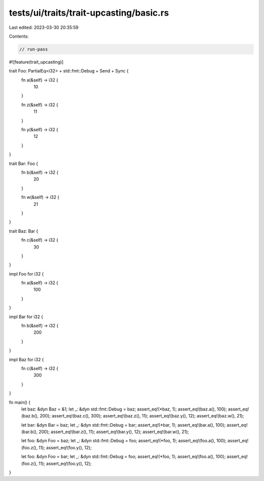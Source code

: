 tests/ui/traits/trait-upcasting/basic.rs
========================================

Last edited: 2023-03-30 20:35:59

Contents:

.. code-block:: rs

    // run-pass

#![feature(trait_upcasting)]

trait Foo: PartialEq<i32> + std::fmt::Debug + Send + Sync {
    fn a(&self) -> i32 {
        10
    }

    fn z(&self) -> i32 {
        11
    }

    fn y(&self) -> i32 {
        12
    }
}

trait Bar: Foo {
    fn b(&self) -> i32 {
        20
    }

    fn w(&self) -> i32 {
        21
    }
}

trait Baz: Bar {
    fn c(&self) -> i32 {
        30
    }
}

impl Foo for i32 {
    fn a(&self) -> i32 {
        100
    }
}

impl Bar for i32 {
    fn b(&self) -> i32 {
        200
    }
}

impl Baz for i32 {
    fn c(&self) -> i32 {
        300
    }
}

fn main() {
    let baz: &dyn Baz = &1;
    let _: &dyn std::fmt::Debug = baz;
    assert_eq!(*baz, 1);
    assert_eq!(baz.a(), 100);
    assert_eq!(baz.b(), 200);
    assert_eq!(baz.c(), 300);
    assert_eq!(baz.z(), 11);
    assert_eq!(baz.y(), 12);
    assert_eq!(baz.w(), 21);

    let bar: &dyn Bar = baz;
    let _: &dyn std::fmt::Debug = bar;
    assert_eq!(*bar, 1);
    assert_eq!(bar.a(), 100);
    assert_eq!(bar.b(), 200);
    assert_eq!(bar.z(), 11);
    assert_eq!(bar.y(), 12);
    assert_eq!(bar.w(), 21);

    let foo: &dyn Foo = baz;
    let _: &dyn std::fmt::Debug = foo;
    assert_eq!(*foo, 1);
    assert_eq!(foo.a(), 100);
    assert_eq!(foo.z(), 11);
    assert_eq!(foo.y(), 12);

    let foo: &dyn Foo = bar;
    let _: &dyn std::fmt::Debug = foo;
    assert_eq!(*foo, 1);
    assert_eq!(foo.a(), 100);
    assert_eq!(foo.z(), 11);
    assert_eq!(foo.y(), 12);
}


